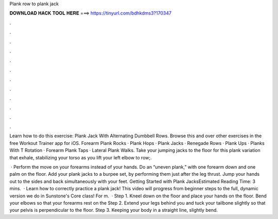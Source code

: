 Plank row to plank jack



𝐃𝐎𝐖𝐍𝐋𝐎𝐀𝐃 𝐇𝐀𝐂𝐊 𝐓𝐎𝐎𝐋 𝐇𝐄𝐑𝐄 ===> https://tinyurl.com/bdhkdms3?170347



.



.



.



.



.



.



.



.



.



.



.



.

Learn how to do this exercise: Plank Jack With Alternating Dumbbell Rows. Browse this and over other exercises in the free Workout Trainer app for iOS. Forearm Plank Rocks · Plank Hops · Plank Jacks · Renegade Rows · Plank Ups · Planks With T Rotation · Forearm Plank Taps · Lateral Plank Walks. Take your jumping jacks to the floor for this plank variation that exhale, stabilizing your torso as you lift your left elbow to row;.

 · Perform the move on your forearms instead of your hands. Do an “uneven plank,” with one forearm down and one palm on the floor. Add your plank jacks to a burpee set, by performing them just after the leg thrust. Jump your hands out to the sides and back simultaneously with your feet. Getting Started with Plank JacksEstimated Reading Time: 3 mins.  · Learn how to correctly practice a plank jack! This video will progress from beginner steps to the full, dynamic version we do in Sunstone's Core class! For m.  · Step 1. Kneel down on the floor and place your hands on the floor. Bend your elbows so that your forearms rest on the Step 2. Extend your legs behind you and tuck your tailbone slightly so that your pelvis is perpendicular to the floor. Step 3. Keeping your body in a straight line, slightly bend.
